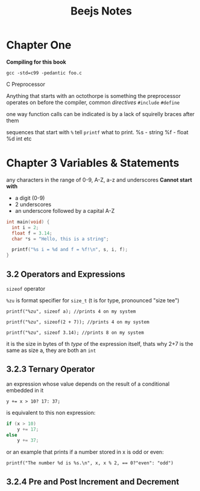 #+TITLE: Beejs Notes

* Chapter One

*Compiling for this book*

~gcc -std=c99 -pedantic foo.c~

C Preprocessor

Anything that starts with an octothorpe is something the preprocessor operates on before the compiler, common /directives/ ~#include~ ~#define~

one way function calls can be indicated is by a lack of squirelly braces after them

sequences that start with ~%~ tell ~printf~ what to print. %s - string %f - float %d int etc



* Chapter 3 Variables & Statements

any characters in the range of 0-9, A-Z, a-z and underscores
*Cannot start with*
- a digit (0-9)
- 2 underscores
- an underscore followed by a capital A-Z

#+begin_src C
int main(void) {
  int i = 2;
  float f = 3.14;
  char *s = "Hello, this is a string";

  printf("%s i = %d and f = %f!\n", s, i, f);
}
#+end_src

#+RESULTS:
| Hello | this is a string i = 2 and f = 3.140000! |

** 3.2 Operators and Expressions

~sizeof~ operator

~%zu~ is format specifier for ~size_t~ (t is for type, pronounced "size tee")

~printf("%zu", sizeof a); //prints 4 on my system~

~printf("%zu", sizeof(2 + 7)); //prints 4 on my system~

~printf("%zu", sizeof 3.14); //prints 8 on my system~

it is the size in bytes of th /type/ of the expression itself, thats why 2+7 is the same as size a, they are both an ~int~

** 3.2.3 Ternary Operator

an expression whose value depends on the result of a conditional embedded in it

~y += x > 10? 17: 37;~

is equivalent to this non expression:

#+begin_src C
if (x > 10)
    y += 17;
else
    y += 37;
#+end_src

or an example that prints if a number stored in x is odd or even:

~printf("The number %d is %s.\n", x, x % 2, == 0?"even": "odd")~

** 3.2.4 Pre and Post Increment and Decrement
